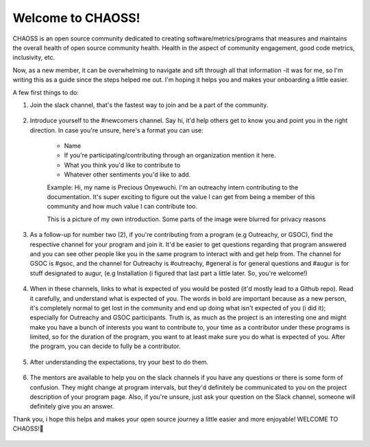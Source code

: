 Welcome to CHAOSS!
==================

CHAOSS is an open source community dedicated to creating software/metrics/programs that measures and maintains the overall health of open source community health. Health in the aspect of community engagement, good code metrics, inclusivity, etc.

Now, as a new member, it can be overwhelming to navigate and sift through all that information -it was for me, so I'm writing this as a guide since the steps helped me out. I'm hoping it helps you and makes your onboarding a little easier.

A few first things to do:

1. Join the slack channel, that's the fastest way to join and be a part of the community.

    .. image:: images/slack.jpg
        :width: 400
        :alt: "Slack logo"

2. Introduce yourself to the #newcomers channel. Say hi, it'd help others get to know you and point you in the right direction. In case you're unsure, here's a format you can use:

    * Name
    * If you're participating/contributing through an organization mention it here.
    * What you think you'd like to contribute to
    * Whatever other sentiments you'd like to add.

    Example: Hi, my name is Precious Onyewuchi. I'm an outreachy intern contributing to the documentation. It's super exciting to figure out the value I can get from being a member of this community and how much value I can contribute too.

    .. image:: images/chaoss_slack_workspace.png
        :width: 400
        :alt: "Slack #newcomers channel"

    This is a picture of my own introduction. Some parts of the image were blurred for privacy reasons

3. As a follow-up for number two (2), if you're contributing from a program (e.g Outreachy, or GSOC), find the respective channel for your program and join it. It'd be easier to get questions regarding that program answered and you can see other people like you in the same program to interact with and get help from. The channel for GSOC is #gsoc, and the channel for Outreachy is #outreachy, #general is for general questions and #augur is for stuff designated to augur, (e.g Installation (i figured that last part a little later. So, you're welcome!)

    .. image:: images/channels.PNG
        :width: 400
        :alt: "Slack #newcomers channel"

4. When in these channels, links to what is expected of you would be posted (it'd mostly lead to a Github repo). Read it carefully, and understand what is expected of you. The words in bold are important because as a new person, it's completely normal to get lost in the community and end up doing what isn't expected of you (i did it); especially for Outreachy and GSOC participants. Truth is, as much as the project is an interesting one and might make you have a bunch of interests you want to contribute to, your time as a contributor under these programs is limited, so for the duration of the program, you want to at least make sure you do what is expected of you. After the program, you can decide to fully be a contributor.

    .. image:: images/project_description.PNG
        :width: 400
        :alt: "Outreachy expectations"

5. After understanding the expectations, try your best to do them.

    .. image:: images/contribution.png
        :width: 400
        :alt: "Outreachy project description"

6. The mentors are available to help you on the slack channels if you have any questions or there is some form of confusion. They might change at program intervals, but they'd definitely be communicated to you on the project description of your program page. Also, if you're unsure, just ask your question on the Slack channel, someone will definitely give you an answer.

Thank you, i hope this helps and makes your open source journey a little easier and more enjoyable!
WELCOME TO CHAOSS!🎉

    .. image:: images/chaoss.png
        :width: 400
        :alt: "CHAOSS logo"
